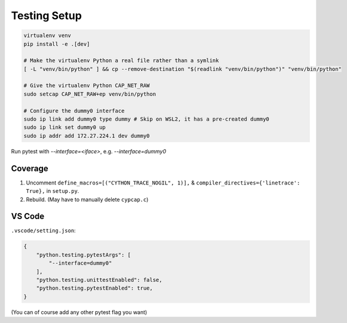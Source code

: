 Testing Setup
=============
.. code-block:: shell

    virtualenv venv
    pip install -e .[dev]

    # Make the virtualenv Python a real file rather than a symlink
    [ -L "venv/bin/python" ] && cp --remove-destination "$(readlink "venv/bin/python")" "venv/bin/python"

    # Give the virtualenv Python CAP_NET_RAW
    sudo setcap CAP_NET_RAW+ep venv/bin/python

    # Configure the dummy0 interface
    sudo ip link add dummy0 type dummy # Skip on WSL2, it has a pre-created dummy0
    sudo ip link set dummy0 up
    sudo ip addr add 172.27.224.1 dev dummy0

Run pytest with `--interface=<iface>`, e.g. `--interface=dummy0`

Coverage
--------
1. Uncomment ``define_macros=[("CYTHON_TRACE_NOGIL", 1)],`` & ``compiler_directives={'linetrace':
   True},`` in ``setup.py``.
2. Rebuild. (May have to manually delete ``cypcap.c``)

VS Code
-------
``.vscode/setting.json``:

.. code-block:: json

    {
        "python.testing.pytestArgs": [
            "--interface=dummy0"
        ],
        "python.testing.unittestEnabled": false,
        "python.testing.pytestEnabled": true,
    }

(You can of course add any other pytest flag you want)
